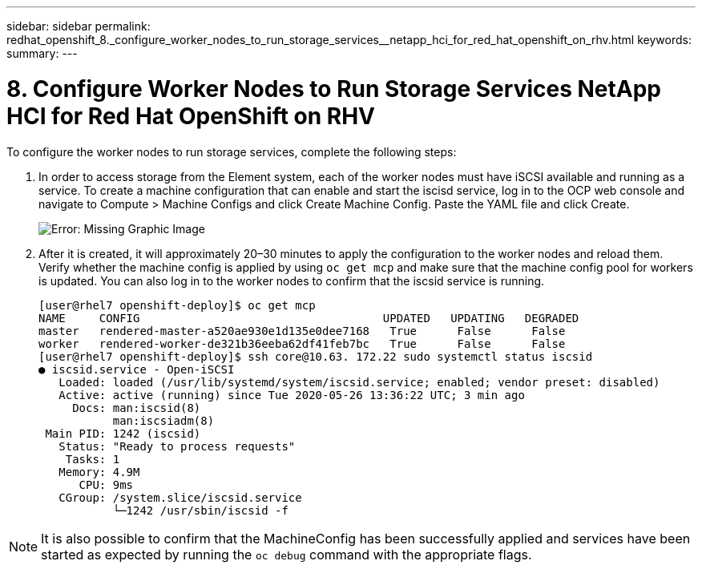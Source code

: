 ---
sidebar: sidebar
permalink: redhat_openshift_8._configure_worker_nodes_to_run_storage_services__netapp_hci_for_red_hat_openshift_on_rhv.html
keywords:
summary:
---

= 8. Configure Worker Nodes to Run Storage Services  NetApp HCI for Red Hat OpenShift on RHV
:hardbreaks:
:nofooter:
:icons: font
:linkattrs:
:imagesdir: ./media/

//
// This file was created with NDAC Version 0.9 (June 4, 2020)
//
// 2020-06-25 14:31:33.627188
//

[.lead]

To configure the worker nodes to run storage services, complete the following steps:

. In order to access storage from the Element system, each of the worker nodes must have iSCSI available and running as a service. To create a machine configuration that can enable and start the iscisd service, log in to the OCP web console and navigate to Compute > Machine Configs and click Create Machine Config. Paste the YAML file and click Create.
+

image:redhat_openshift_image14.png[Error: Missing Graphic Image]

. After it is created, it will approximately 20–30 minutes to apply the configuration to the worker nodes and reload them.  Verify whether the machine config is applied by using  `oc get mcp`  and make sure that the machine config pool for workers is updated. You can also log in to the worker nodes to confirm that the iscsid service is running.
+

....
[user@rhel7 openshift-deploy]$ oc get mcp
NAME     CONFIG                                    UPDATED   UPDATING   DEGRADED
master   rendered-master-a520ae930e1d135e0dee7168   True      False      False
worker   rendered-worker-de321b36eeba62df41feb7bc   True      False      False
[user@rhel7 openshift-deploy]$ ssh core@10.63. 172.22 sudo systemctl status iscsid
● iscsid.service - Open-iSCSI
   Loaded: loaded (/usr/lib/systemd/system/iscsid.service; enabled; vendor preset: disabled)
   Active: active (running) since Tue 2020-05-26 13:36:22 UTC; 3 min ago
     Docs: man:iscsid(8)
           man:iscsiadm(8)
 Main PID: 1242 (iscsid)
   Status: "Ready to process requests"
    Tasks: 1
   Memory: 4.9M
      CPU: 9ms
   CGroup: /system.slice/iscsid.service
           └─1242 /usr/sbin/iscsid -f
....

[NOTE]
It is also possible to confirm that the MachineConfig has been successfully applied and services have been started as expected by running the  `oc debug`  command with the appropriate flags.
